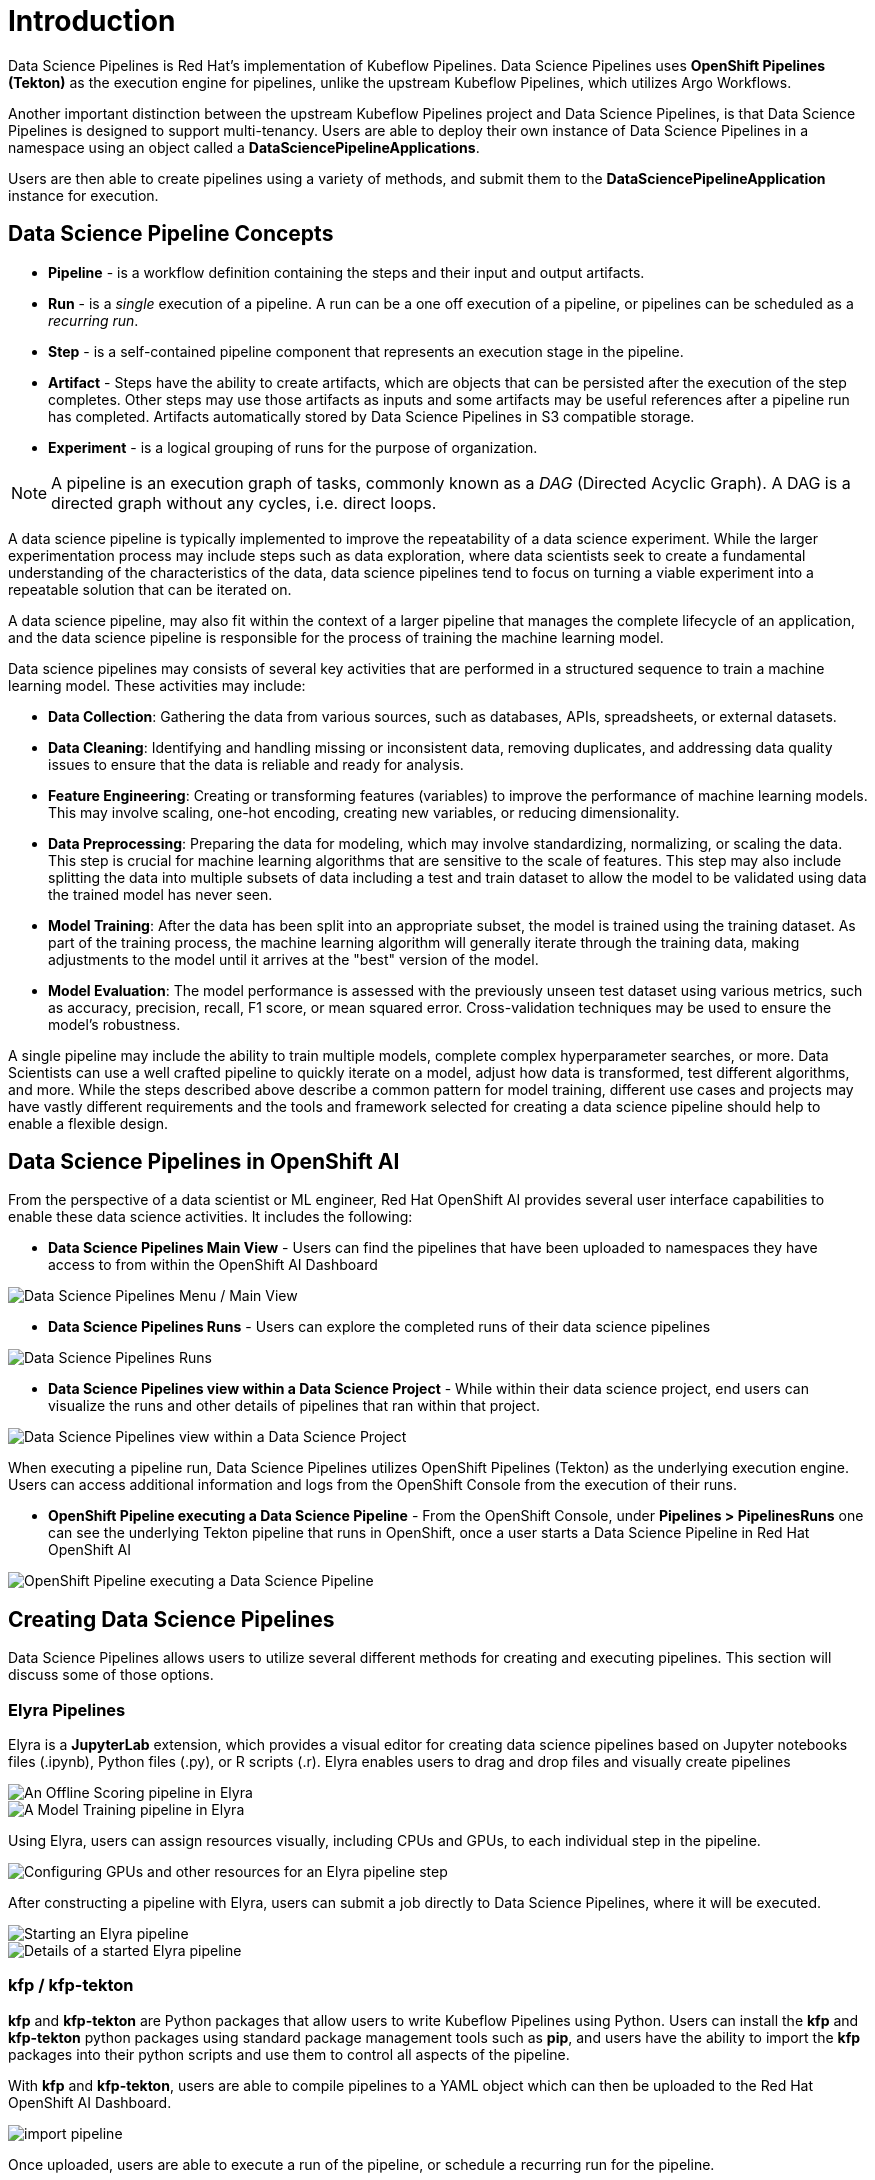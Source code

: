 = Introduction

Data Science Pipelines is Red Hat's implementation of Kubeflow Pipelines.  Data Science Pipelines uses *OpenShift Pipelines (Tekton)* as the execution engine for pipelines, unlike the upstream Kubeflow Pipelines, which utilizes Argo Workflows.

Another important distinction between the upstream Kubeflow Pipelines project and Data Science Pipelines, is that Data Science Pipelines is designed to support multi-tenancy.  Users are able to deploy their own instance of Data Science Pipelines in a namespace using an object called a *DataSciencePipelineApplications*.

Users are then able to create pipelines using a variety of methods, and submit them to the *DataSciencePipelineApplication* instance for execution.

== Data Science Pipeline Concepts

* *Pipeline* -  is a workflow definition containing the steps and their input and output artifacts.
* *Run* - is a _single_ execution of a pipeline.  A run can be a one off execution of a pipeline, or pipelines can be scheduled as a _recurring run_.
* *Step* - is a self-contained pipeline component that represents an execution stage in the pipeline.
* *Artifact* - Steps have the ability to create artifacts, which are objects that can be persisted after the execution of the step completes.  Other steps may use those artifacts as inputs and some artifacts may be useful references after a pipeline run has completed.  Artifacts automatically stored by Data Science Pipelines in S3 compatible storage.
* *Experiment* - is a logical grouping of runs for the purpose of organization.

[NOTE]
====
A pipeline is an execution graph of tasks, commonly known as a _DAG_ (Directed Acyclic Graph).
A DAG is a directed graph without any cycles, i.e. direct loops.
====

A data science pipeline is typically implemented to improve the repeatability of a data science experiment.  While the larger experimentation process may include steps such as data exploration, where data scientists seek to create a fundamental understanding of the characteristics of the data, data science pipelines tend to focus on turning a viable experiment into a repeatable solution that can be iterated on.

A data science pipeline, may also fit within the context of a larger pipeline that manages the complete lifecycle of an application, and the data science pipeline is responsible for the process of training the machine learning model.

Data science pipelines may consists of several key activities that are performed in a structured sequence to train a machine learning model. These activities may include:

* *Data Collection*: Gathering the data from various sources, such as databases, APIs, spreadsheets, or external datasets.

* *Data Cleaning*: Identifying and handling missing or inconsistent data, removing duplicates, and addressing data quality issues to ensure that the data is reliable and ready for analysis.

* *Feature Engineering*: Creating or transforming features (variables) to improve the performance of machine learning models. This may involve scaling, one-hot encoding, creating new variables, or reducing dimensionality.

* *Data Preprocessing*: Preparing the data for modeling, which may involve standardizing, normalizing, or scaling the data. This step is crucial for machine learning algorithms that are sensitive to the scale of features.  This step may also include splitting the data into multiple subsets of data including a test and train dataset to allow the model to be validated using data the trained model has never seen.

* *Model Training*: After the data has been split into an appropriate subset, the model is trained using the training dataset.  As part of the training process, the machine learning algorithm will generally iterate through the training data, making adjustments to the model until it arrives at the "best" version of the model.

* *Model Evaluation*: The model performance is assessed with the previously unseen test dataset using various metrics, such as accuracy, precision, recall, F1 score, or mean squared error. Cross-validation techniques may be used to ensure the model's robustness.

A single pipeline may include the ability to train multiple models, complete complex hyperparameter searches, or more.  Data Scientists can use a well crafted pipeline to quickly iterate on a model, adjust how data is transformed, test different algorithms, and more.  While the steps described above describe a common pattern for model training, different use cases and projects may have vastly different requirements and the tools and framework selected for creating a data science pipeline should help to enable a flexible design.

== Data Science Pipelines in OpenShift AI

From the perspective of a data scientist or ML engineer, Red Hat OpenShift AI provides several user interface capabilities to enable these data science activities. It includes the following:

* *Data Science Pipelines Main View* - Users can find the pipelines that have been uploaded to namespaces they have access to from within the OpenShift AI Dashboard 

image::dsps-main.png[Data Science Pipelines Menu / Main View]

* *Data Science Pipelines Runs* - Users can explore the completed runs of their data science pipelines

image::dsps-runs.png[Data Science Pipelines Runs]

* *Data Science Pipelines view within a Data Science Project* - While within their data science project, end users can visualize the runs and other details of pipelines that ran within that project.

image::dsps-in-ds-project.png[Data Science Pipelines view within a Data Science Project]

When executing a pipeline run, Data Science Pipelines utilizes OpenShift Pipelines (Tekton) as the underlying execution engine.  Users can access additional information and logs from the OpenShift Console from the execution of their runs.

* *OpenShift Pipeline executing a Data Science Pipeline* - From the OpenShift Console, under *Pipelines > PipelinesRuns* one can see the underlying Tekton pipeline that runs in OpenShift, once a user starts a Data Science Pipeline in Red Hat OpenShift AI

image::dsp-run-in-ocp-pipelines.png[OpenShift Pipeline executing a Data Science Pipeline]

== Creating Data Science Pipelines

Data Science Pipelines allows users to utilize several different methods for creating and executing pipelines.  This section will discuss some of those options.

=== Elyra Pipelines

Elyra is a *JupyterLab* extension, which provides a visual editor for creating data science pipelines based on Jupyter notebooks files (.ipynb), Python files (.py), or R scripts (.r). Elyra enables users to drag and drop files and visually create pipelines

image::elyra-pipeline-offline-scoring.png[An Offline Scoring pipeline in Elyra]
image::elyra-pipeline-model-training.png[A Model Training pipeline in Elyra]

Using Elyra, users can assign resources visually, including CPUs and GPUs, to each individual step in the pipeline.

image::elyra-pipeline-step-config-with-gpu.png[Configuring GPUs and other resources for an Elyra pipeline step]

After constructing a pipeline with Elyra, users can submit a job directly to Data Science Pipelines, where it will be executed.

image::elyra-pipeline-running.png[Starting an Elyra pipeline]
image::elyra-pipeline-job-started.png[Details of a started Elyra pipeline]

=== kfp / kfp-tekton

*kfp* and *kfp-tekton* are Python packages that allow users to write Kubeflow Pipelines using Python.  Users can install the *kfp* and *kfp-tekton* python packages using standard package management tools such as *pip*, and users have the ability to import the *kfp* packages into their python scripts and use them to control all aspects of the pipeline.

With *kfp* and *kfp-tekton*, users are able to compile pipelines to a YAML object which can then be uploaded to the Red Hat OpenShift AI Dashboard.

image::import-pipeline.png[]

Once uploaded, users are able to execute a run of the pipeline, or schedule a recurring run for the pipeline.

Additionally, with the *kfp* and *kfp-tekton* packages, users are able to connect directly to the *DataSciencePipelineApplication* instance from their python environment and execute a run without compiling and manually uploading the pipeline.
